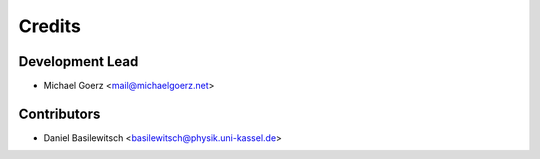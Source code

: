 =======
Credits
=======

Development Lead
----------------

* Michael Goerz <mail@michaelgoerz.net>

Contributors
------------

* Daniel Basilewitsch <basilewitsch@physik.uni-kassel.de>
